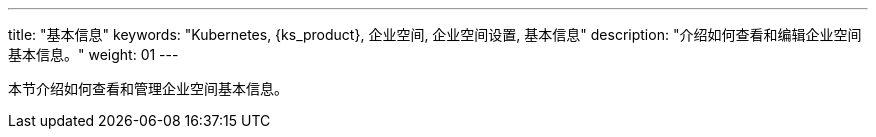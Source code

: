 ---
title: "基本信息"
keywords: "Kubernetes, {ks_product}, 企业空间, 企业空间设置, 基本信息"
description: "介绍如何查看和编辑企业空间基本信息。"
weight: 01
---


本节介绍如何查看和管理企业空间基本信息。
